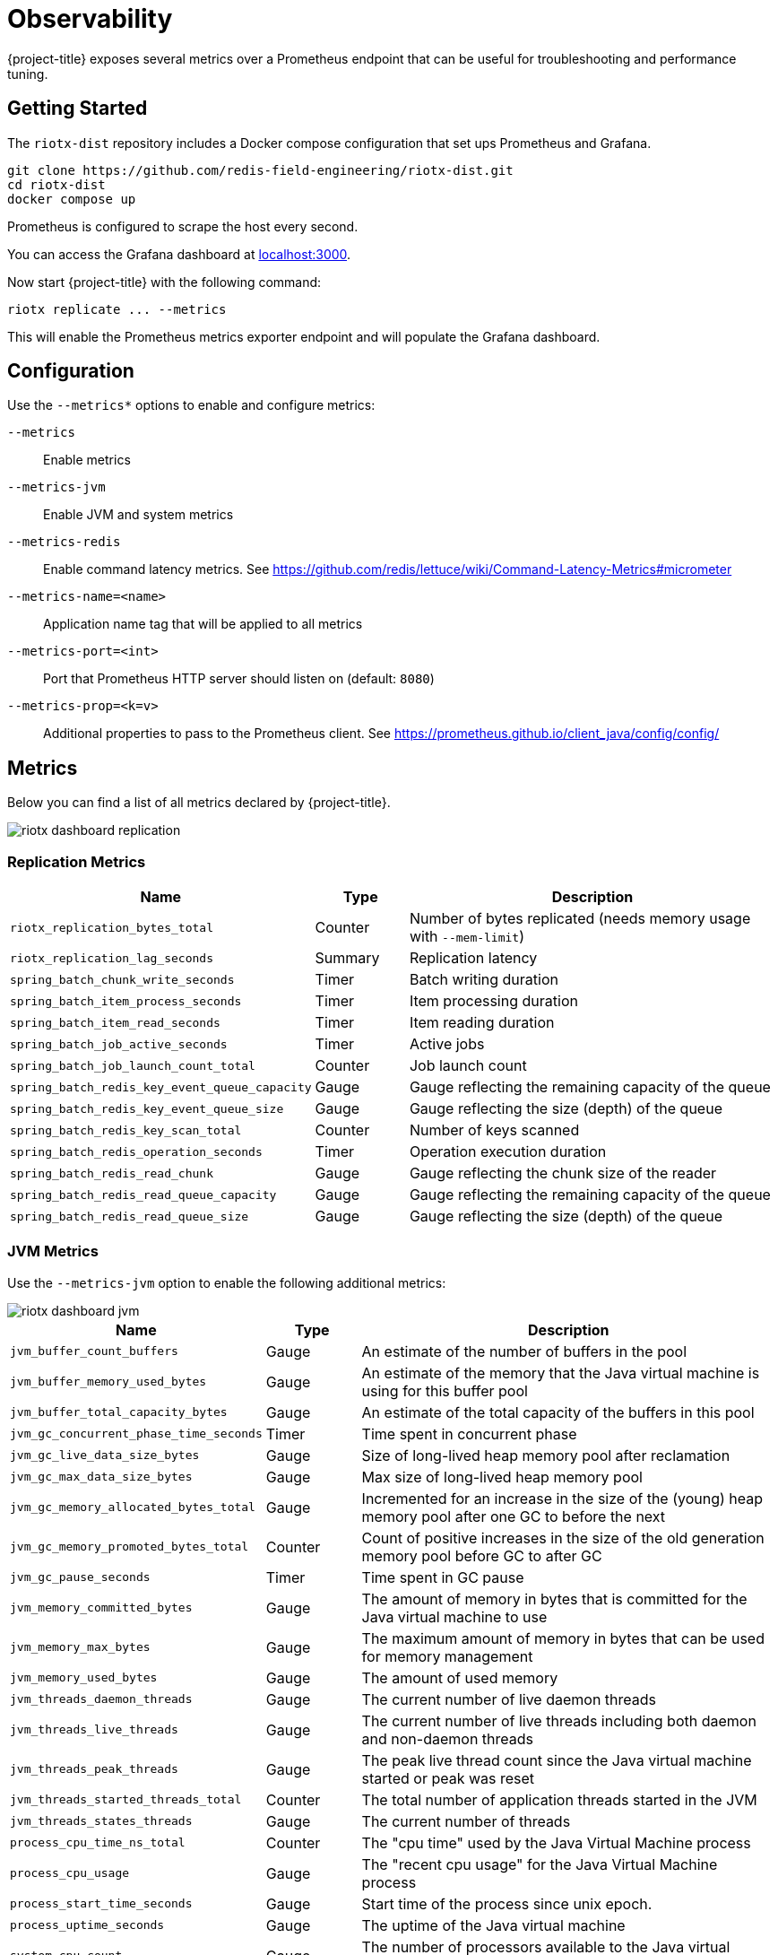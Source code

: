 [[observability]]
= Observability

{project-title} exposes several metrics over a Prometheus endpoint that can be useful for troubleshooting and performance tuning.

== Getting Started

The `riotx-dist` repository includes a Docker compose configuration that set ups Prometheus and Grafana.

[source,console]
-----
git clone https://github.com/redis-field-engineering/riotx-dist.git
cd riotx-dist
docker compose up
-----

Prometheus is configured to scrape the host every second.

You can access the Grafana dashboard at http://localhost:3000[localhost:3000].

Now start {project-title} with the following command:

[source,console]
-----
riotx replicate ... --metrics
-----

This will enable the Prometheus metrics exporter endpoint and will populate the Grafana dashboard. 


== Configuration

Use the `--metrics*` options to enable and configure metrics:

`--metrics`:: Enable metrics
`--metrics-jvm`:: Enable JVM and system metrics
`--metrics-redis`:: Enable command latency metrics. See https://github.com/redis/lettuce/wiki/Command-Latency-Metrics#micrometer
`--metrics-name=<name>`::  Application name tag that will be applied to all metrics
`--metrics-port=<int>`:: Port that Prometheus HTTP server should listen on (default: `8080`)
`--metrics-prop=<k=v>`:: Additional properties to pass to the Prometheus client. See https://prometheus.github.io/client_java/config/config/

== Metrics

Below you can find a list of all metrics declared by {project-title}.

image::riotx-dashboard-replication.png[]

=== Replication Metrics

[cols="1,1,5",options="header"]
|======
|Name|Type|Description

|`riotx_replication_bytes_total`                 | Counter | Number of bytes replicated (needs memory usage with `--mem-limit`)
|`riotx_replication_lag_seconds`                 | Summary | Replication latency
|`spring_batch_chunk_write_seconds`              | Timer   | Batch writing duration
|`spring_batch_item_process_seconds`             | Timer   | Item processing duration
|`spring_batch_item_read_seconds`                | Timer   | Item reading duration
|`spring_batch_job_active_seconds`               | Timer   | Active jobs
|`spring_batch_job_launch_count_total`           | Counter | Job launch count
|`spring_batch_redis_key_event_queue_capacity`   | Gauge   | Gauge reflecting the remaining capacity of the queue
|`spring_batch_redis_key_event_queue_size`       | Gauge   | Gauge reflecting the size (depth) of the queue
|`spring_batch_redis_key_scan_total`             | Counter | Number of keys scanned
|`spring_batch_redis_operation_seconds`          | Timer   | Operation execution duration
|`spring_batch_redis_read_chunk`                 | Gauge   | Gauge reflecting the chunk size of the reader
|`spring_batch_redis_read_queue_capacity`        | Gauge   | Gauge reflecting the remaining capacity of the queue
|`spring_batch_redis_read_queue_size`            | Gauge   | Gauge reflecting the size (depth) of the queue

|======

=== JVM Metrics

Use the `--metrics-jvm` option to enable the following additional metrics:

image::riotx-dashboard-jvm.png[]

[cols="1,1,5",options="header"]
|=====
|Name|Type|Description

| `jvm_buffer_count_buffers`              | Gauge | An estimate of the number of buffers in the pool
| `jvm_buffer_memory_used_bytes`          | Gauge | An estimate of the memory that the Java virtual machine is using for this buffer pool
| `jvm_buffer_total_capacity_bytes`       | Gauge | An estimate of the total capacity of the buffers in this pool
| `jvm_gc_concurrent_phase_time_seconds`  | Timer | Time spent in concurrent phase
| `jvm_gc_live_data_size_bytes`           | Gauge | Size of long-lived heap memory pool after reclamation
| `jvm_gc_max_data_size_bytes`            | Gauge | Max size of long-lived heap memory pool
| `jvm_gc_memory_allocated_bytes_total`   | Gauge | Incremented for an increase in the size of the (young) heap memory pool after one GC to before the next
| `jvm_gc_memory_promoted_bytes_total`    | Counter | Count of positive increases in the size of the old generation memory pool before GC to after GC
| `jvm_gc_pause_seconds`                  | Timer | Time spent in GC pause
| `jvm_memory_committed_bytes`            | Gauge | The amount of memory in bytes that is committed for the Java virtual machine to use
| `jvm_memory_max_bytes`                  | Gauge | The maximum amount of memory in bytes that can be used for memory management
| `jvm_memory_used_bytes`                 | Gauge | The amount of used memory
| `jvm_threads_daemon_threads`            | Gauge | The current number of live daemon threads
| `jvm_threads_live_threads`              | Gauge | The current number of live threads including both daemon and non-daemon threads
| `jvm_threads_peak_threads`              | Gauge | The peak live thread count since the Java virtual machine started or peak was reset
| `jvm_threads_started_threads_total`     | Counter | The total number of application threads started in the JVM
| `jvm_threads_states_threads`            | Gauge | The current number of threads
| `process_cpu_time_ns_total`             | Counter | The "cpu time" used by the Java Virtual Machine process
| `process_cpu_usage`                     | Gauge | The "recent cpu usage" for the Java Virtual Machine process
| `process_start_time_seconds`            | Gauge | Start time of the process since unix epoch.
| `process_uptime_seconds`                | Gauge | The uptime of the Java virtual machine
| `system_cpu_count`                      | Gauge | The number of processors available to the Java virtual machine
| `system_cpu_usage`                      | Gauge | The "recent cpu usage" of the system the application is running in
| `system_load_average_1m`                | Gauge | The sum of the number of runnable entities queued to available processors and the number of runnable entities running on the available processors averaged over a period of time

|=====

 